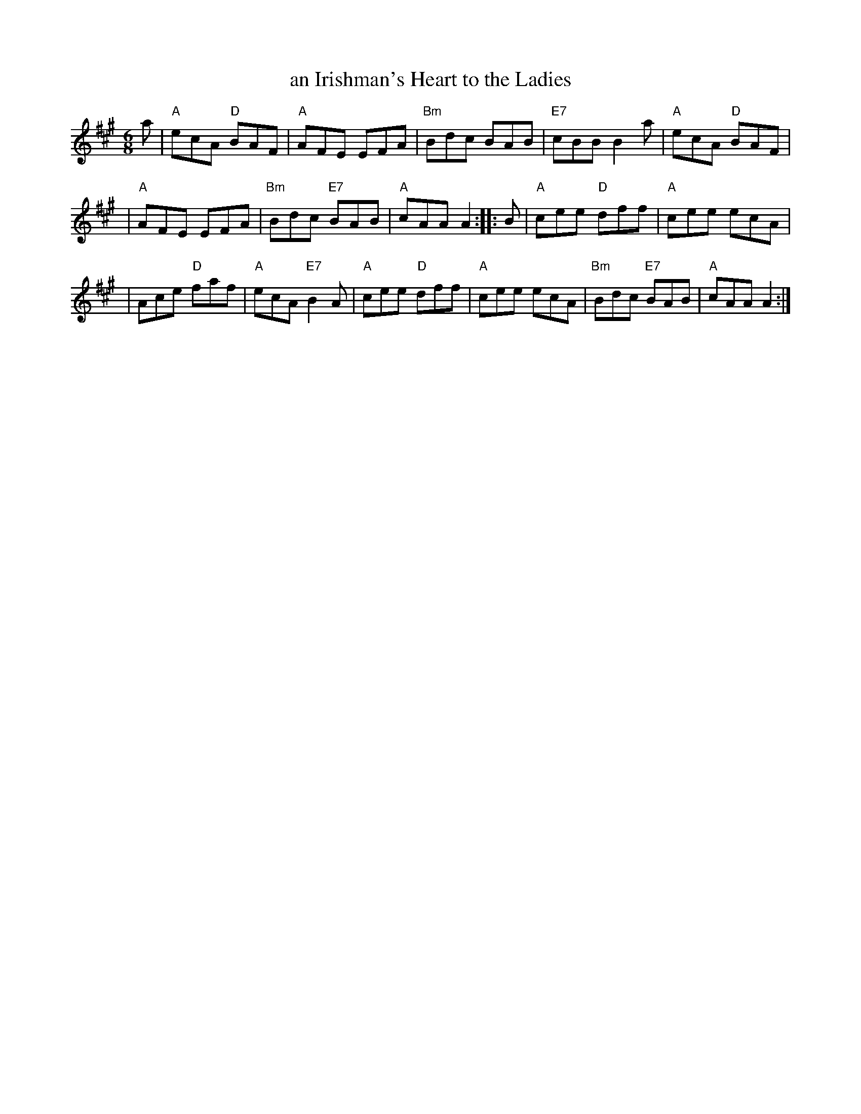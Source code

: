 X: 1
T: an Irishman's Heart to the Ladies
R: jig
Z: 1997 by John Chambers <jc:trillian.mit.edu>
M: 6/8
L: 1/8
K: A
a \
| "A"ecA "D"BAF | "A"AFE EFA | "Bm"Bdc BAB | "E7"cBB B2a | "A"ecA "D"BAF |
| "A"AFE EFA | "Bm"Bdc "E7"BAB | "A"cAA A2 :: B | "A"cee "D"dff | "A"cee ecA |
| Ace "D"faf | "A"ecA "E7"B2A | "A"cee "D"dff | "A"cee ecA | "Bm"Bdc "E7"BAB | "A"cAA A2 :|
